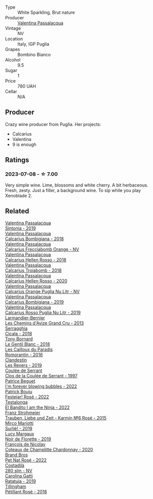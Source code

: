 #+attr_html: :class wine-main-image
[[file:/images/67/5148ff-d8b1-4723-8424-b78770944cbe/2023-07-10-08-41-20-6A8F49B6-7B99-47CD-B2D2-E0170F13A985-1-105-c@512.webp]]

- Type :: White Sparkling, Brut nature
- Producer :: [[barberry:/producers/cf22308d-98a1-4056-921c-49b9cd46f159][Valentina Passalacqua]]
- Vintage :: NV
- Location :: Italy, IGP Puglia
- Grapes :: Bombino Bianco
- Alcohol :: 9.5
- Sugar :: 1
- Price :: 780 UAH
- Cellar :: N/A

** Producer

Crazy wine producer from Puglia. Her projects:

- Calcarius
- Valentina
- 9 is enough

** Ratings

*** 2023-07-08 - ☆ 7.00

Very simple wine. Lime, blossoms and white cherry. A bit herbaceous. Fresh, zesty. Just a filler, a background wine. To sip while you play Xenoblade 2.

** Related

#+begin_export html
<div class="flex-container">
  <a class="flex-item flex-item-left" href="/wines/39a934ab-0f33-4466-894b-72d822ce15d4.html">
    <img class="flex-bottle" src="/images/39/a934ab-0f33-4466-894b-72d822ce15d4/2022-09-26-18-51-46-A2B7302D-7755-4B5E-A7CC-8C8CCF973665-1-102-o@512.webp"></img>
    <section class="h">Valentina Passalacqua</section>
    <section class="h text-bolder">Sintonia - 2019</section>
  </a>

  <a class="flex-item flex-item-right" href="/wines/3c0d8f6b-74b8-407d-acf6-64f321297eeb.html">
    <img class="flex-bottle" src="/images/3c/0d8f6b-74b8-407d-acf6-64f321297eeb/2020-08-15-15-47-39-98ACFDFA-0405-4887-9364-291FF89DAF0A-1-105-c@512.webp"></img>
    <section class="h">Valentina Passalacqua</section>
    <section class="h text-bolder">Calcarius Bombigiana - 2018</section>
  </a>

  <a class="flex-item flex-item-left" href="/wines/57c223ba-533f-4fdf-bd8d-6d1e5ff1e709.html">
    <img class="flex-bottle" src="/images/unknown-wine.webp"></img>
    <section class="h">Valentina Passalacqua</section>
    <section class="h text-bolder">Calcarius Frecciabomb Orange - NV</section>
  </a>

  <a class="flex-item flex-item-right" href="/wines/7e75e643-f15c-4837-9cc3-3fa7274af72b.html">
    <img class="flex-bottle" src="/images/7e/75e643-f15c-4837-9cc3-3fa7274af72b/2020-09-13-12-32-20-67ACFAFE-C1D0-4AF3-9785-6CD2981568CC-1-105-c@512.webp"></img>
    <section class="h">Valentina Passalacqua</section>
    <section class="h text-bolder">Calcarius Hellen Rosso - 2018</section>
  </a>

  <a class="flex-item flex-item-left" href="/wines/9f697524-026a-4db4-a5b9-358c7d483098.html">
    <img class="flex-bottle" src="/images/9f/697524-026a-4db4-a5b9-358c7d483098/2020-10-17-10-12-03-D8D48A9E-AC41-4E94-8584-FBB9ABB46C78-1-105-c@512.webp"></img>
    <section class="h">Valentina Passalacqua</section>
    <section class="h text-bolder">Calcarius Troiabomb - 2018</section>
  </a>

  <a class="flex-item flex-item-right" href="/wines/a16d4aad-d2d2-48df-80d3-02a6b64d2ef1.html">
    <img class="flex-bottle" src="/images/a1/6d4aad-d2d2-48df-80d3-02a6b64d2ef1/2022-09-26-19-14-51-BE3459A9-1DF3-4577-A2B5-69D6B44BC559-1-102-o@512.webp"></img>
    <section class="h">Valentina Passalacqua</section>
    <section class="h text-bolder">Calcarius Hellen Rosso - 2020</section>
  </a>

  <a class="flex-item flex-item-left" href="/wines/cbf036a5-283a-4cc4-b7ba-a512828d1967.html">
    <img class="flex-bottle" src="/images/cb/f036a5-283a-4cc4-b7ba-a512828d1967/2020-12-22-08-34-51-4F9409BA-7E86-4E80-B394-8F966F74A827-1-105-c@512.webp"></img>
    <section class="h">Valentina Passalacqua</section>
    <section class="h text-bolder">Calcarius Orange Puglia Nu Litr - NV</section>
  </a>

  <a class="flex-item flex-item-right" href="/wines/dd209658-bfc4-4863-a0cb-248673b162c0.html">
    <img class="flex-bottle" src="/images/dd/209658-bfc4-4863-a0cb-248673b162c0/2022-07-23-10-40-26-9D4089F6-0772-4981-A79D-53AB533E6EC6-1-105-c@512.webp"></img>
    <section class="h">Valentina Passalacqua</section>
    <section class="h text-bolder">Calcarius Bombigiana - 2019</section>
  </a>

  <a class="flex-item flex-item-left" href="/wines/fad72b54-df09-4885-a811-58b30ea21caf.html">
    <img class="flex-bottle" src="/images/unknown-wine.webp"></img>
    <section class="h">Valentina Passalacqua</section>
    <section class="h text-bolder">Calcarius Rosso Puglia Nu Litr - 2019</section>
  </a>

  <a class="flex-item flex-item-right" href="/wines/0e482249-2a2f-449e-a4e4-3d453d701545.html">
    <img class="flex-bottle" src="/images/0e/482249-2a2f-449e-a4e4-3d453d701545/2023-07-10-08-35-17-25241D23-224C-4E12-80A5-2ED74013D6FE-1-105-c@512.webp"></img>
    <section class="h">Larmandier-Bernier</section>
    <section class="h text-bolder">Les Chemins d'Avize Grand Cru - 2013</section>
  </a>

  <a class="flex-item flex-item-left" href="/wines/1c45bc14-0d03-417e-80a4-36efc1be4efd.html">
    <img class="flex-bottle" src="/images/1c/45bc14-0d03-417e-80a4-36efc1be4efd/2023-07-08-14-57-51-IMG-8283@512.webp"></img>
    <section class="h">Serragghia</section>
    <section class="h text-bolder">Cicala - 2018</section>
  </a>

  <a class="flex-item flex-item-right" href="/wines/37339c79-e551-4525-b53a-bb1ac8933dc5.html">
    <img class="flex-bottle" src="/images/37/339c79-e551-4525-b53a-bb1ac8933dc5/2023-07-10-19-26-49-5D216694-5FE9-4D6A-B1D3-9A0F1CD0FFE1-1-105-c@512.webp"></img>
    <section class="h">Tony Bornard</section>
    <section class="h text-bolder">Le Gentil Blanc - 2018</section>
  </a>

  <a class="flex-item flex-item-left" href="/wines/44de83a3-4c78-443b-af65-152f99403a2c.html">
    <img class="flex-bottle" src="/images/44/de83a3-4c78-443b-af65-152f99403a2c/2023-07-08-14-40-05-IMG-8271@512.webp"></img>
    <section class="h">Les Cailloux du Paradis</section>
    <section class="h text-bolder">Romorantin - 2016</section>
  </a>

  <a class="flex-item flex-item-right" href="/wines/5f4dd717-3618-41ad-9c68-ba702f2a4701.html">
    <img class="flex-bottle" src="/images/5f/4dd717-3618-41ad-9c68-ba702f2a4701/2023-07-10-08-37-47-43F9B065-F543-4F16-919F-778B76DAA988-1-105-c@512.webp"></img>
    <section class="h">Clandestin</section>
    <section class="h text-bolder">Les Revers - 2019</section>
  </a>

  <a class="flex-item flex-item-left" href="/wines/62f35f55-46bc-4602-bc2a-0c0f341ccacd.html">
    <img class="flex-bottle" src="/images/62/f35f55-46bc-4602-bc2a-0c0f341ccacd/2023-07-08-14-34-05-IMG-8263@512.webp"></img>
    <section class="h">Coulée de Serrant</section>
    <section class="h text-bolder">Clos de la Coulée de Serrant - 1997</section>
  </a>

  <a class="flex-item flex-item-right" href="/wines/6602d63b-3040-46b1-a081-70eefe38791c.html">
    <img class="flex-bottle" src="/images/66/02d63b-3040-46b1-a081-70eefe38791c/2023-07-08-15-01-33-IMG-8292@512.webp"></img>
    <section class="h">Patrice Beguet</section>
    <section class="h text-bolder">I'm forever blowing bubbles - 2022</section>
  </a>

  <a class="flex-item flex-item-left" href="/wines/80d58398-afa8-4233-bf27-49bd161cfc3e.html">
    <img class="flex-bottle" src="/images/80/d58398-afa8-4233-bf27-49bd161cfc3e/2023-07-08-14-58-22-IMG-8285@512.webp"></img>
    <section class="h">Patrick Bouju</section>
    <section class="h text-bolder">Festejar! Rosé - 2022</section>
  </a>

  <a class="flex-item flex-item-right" href="/wines/8f825abb-5543-40ac-a42d-44fd1edf1a7d.html">
    <img class="flex-bottle" src="/images/8f/825abb-5543-40ac-a42d-44fd1edf1a7d/2023-06-20-17-54-33-IMG-7877@512.webp"></img>
    <section class="h">Testalonga</section>
    <section class="h text-bolder">El Bandito I am the Ninja - 2022</section>
  </a>

  <a class="flex-item flex-item-left" href="/wines/91725b6f-e4cb-42b5-9f90-aa2654a1ddcd.html">
    <img class="flex-bottle" src="/images/91/725b6f-e4cb-42b5-9f90-aa2654a1ddcd/2023-07-10-14-52-30-65B2C437-E3E3-4E12-86E8-210DB20A5B42-1-105-c@512.webp"></img>
    <section class="h">Franz Strohmeier</section>
    <section class="h text-bolder">Trauben, Liebe und Zeit - Karmín №6 Rosé - 2015</section>
  </a>

  <a class="flex-item flex-item-right" href="/wines/9673e4ec-68c1-4473-a5d1-efc7f31db2b2.html">
    <img class="flex-bottle" src="/images/96/73e4ec-68c1-4473-a5d1-efc7f31db2b2/2023-07-08-14-56-09-IMG-8280@512.webp"></img>
    <section class="h">Mirco Mariotti</section>
    <section class="h text-bolder">Surliè! - 2019</section>
  </a>

  <a class="flex-item flex-item-left" href="/wines/98953414-b1c1-49cb-a48e-e4a0e2593565.html">
    <img class="flex-bottle" src="/images/98/953414-b1c1-49cb-a48e-e4a0e2593565/2022-11-12-12-33-57-0C817480-A23F-468B-A24F-8957FC97B7CE-1-105-c@512.webp"></img>
    <section class="h">Lucy Margaux</section>
    <section class="h text-bolder">Noir de Florette - 2019</section>
  </a>

  <a class="flex-item flex-item-right" href="/wines/abd73c13-3df1-4a21-82de-3091f02ba70b.html">
    <img class="flex-bottle" src="/images/ab/d73c13-3df1-4a21-82de-3091f02ba70b/2023-07-08-14-36-18-IMG-8265@512.webp"></img>
    <section class="h">François de Nicolay</section>
    <section class="h text-bolder">Coteaux de Champlitte Chardonnay - 2020</section>
  </a>

  <a class="flex-item flex-item-left" href="/wines/aef4b9d1-1b0a-4842-814e-0ff57b0aa8c8.html">
    <img class="flex-bottle" src="/images/ae/f4b9d1-1b0a-4842-814e-0ff57b0aa8c8/2023-07-08-15-03-36-IMG-8294@512.webp"></img>
    <section class="h">Brand Bros</section>
    <section class="h text-bolder">Pet Nat Rosé - 2022</section>
  </a>

  <a class="flex-item flex-item-right" href="/wines/d6c593fa-52e7-46db-9097-fe38802ee9d5.html">
    <img class="flex-bottle" src="/images/d6/c593fa-52e7-46db-9097-fe38802ee9d5/2023-07-08-14-49-31-IMG-8277@512.webp"></img>
    <section class="h">Costadilà</section>
    <section class="h text-bolder">280 slm - NV</section>
  </a>

  <a class="flex-item flex-item-left" href="/wines/de336dac-6879-45bd-9560-ab6423130b73.html">
    <img class="flex-bottle" src="/images/de/336dac-6879-45bd-9560-ab6423130b73/2023-07-08-14-48-58-IMG-8275@512.webp"></img>
    <section class="h">Carolina Gatti</section>
    <section class="h text-bolder">Ratatuja - 2019</section>
  </a>

  <a class="flex-item flex-item-right" href="/wines/fd656036-c909-47bb-bdc5-bf3a8130f818.html">
    <img class="flex-bottle" src="/images/fd/656036-c909-47bb-bdc5-bf3a8130f818/2023-07-10-08-30-56-4AB89FDA-E9DB-4B37-9858-20EBF8ED89A2-1-105-c@512.webp"></img>
    <section class="h">Tillingham</section>
    <section class="h text-bolder">Pétillant Rosé - 2018</section>
  </a>

</div>
#+end_export
